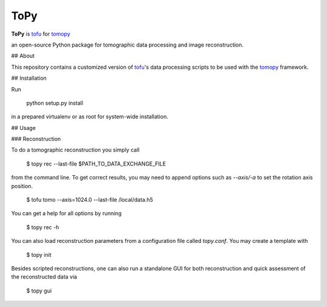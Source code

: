 ToPy
####

**ToPy** is `tofu <https://github.com/ufo-kit/tofu>`_ for `tomopy <https://github.com/tomopy/tomopy>`_

an open-source Python package for tomographic data 
processing and image reconstruction.


## About

This repository contains a customized version of `tofu <https://github.com/ufo-kit/tofu>`_'s data processing scripts to be used with the `tomopy <https://github.com/tomopy/tomopy>`_ framework. 

## Installation

Run

    python setup.py install

in a prepared virtualenv or as root for system-wide installation.

## Usage

### Reconstruction

To do a tomographic reconstruction you simply call

    $ topy rec --last-file $PATH_TO_DATA_EXCHANGE_FILE

from the command line. To get correct results, you may need to append
options such as `--axis/-a` to set the rotation axis position. 

    $ tofu tomo --axis=1024.0 --last-file /local/data.h5

You can get a help for all options by running

    $ topy rec -h

You can also load reconstruction parameters from a configuration file called
`topy.conf`. You may create a template with

    $ topy init


Besides scripted reconstructions, one can also run a standalone GUI for both
reconstruction and quick assessment of the reconstructed data via

    $ topy gui


